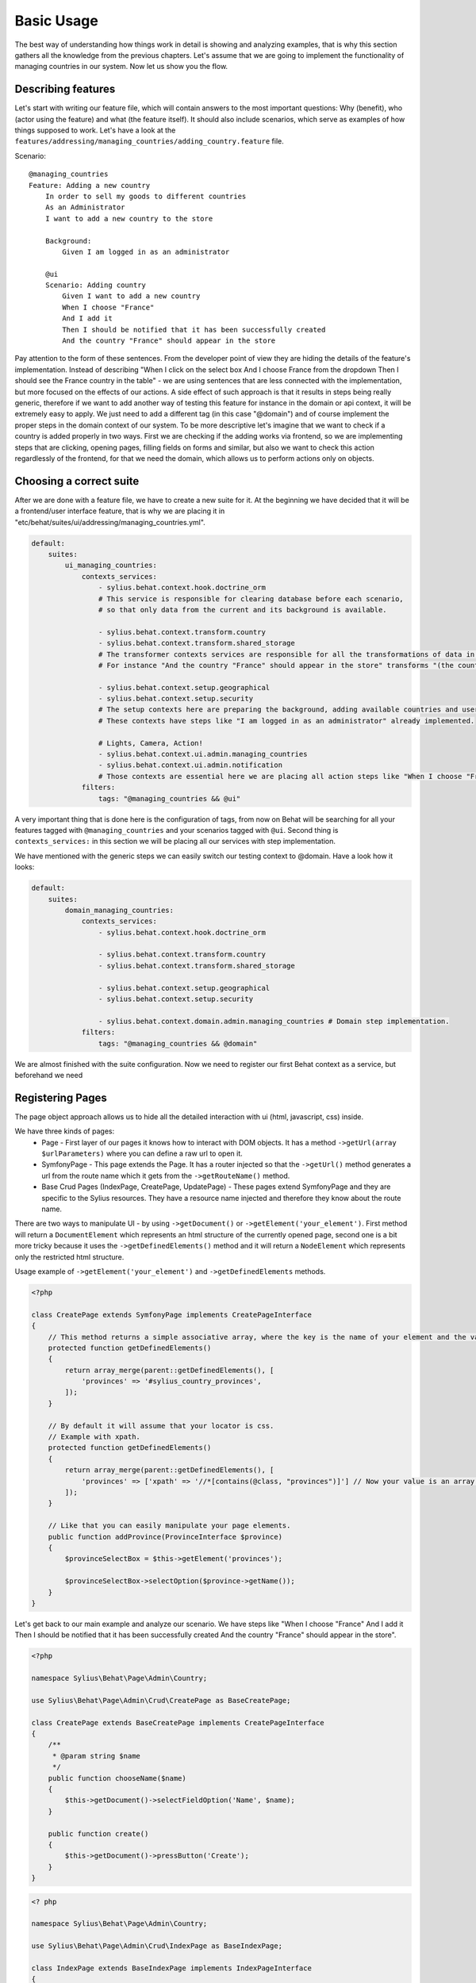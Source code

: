 Basic Usage
===========

The best way of understanding how things work in detail is showing and analyzing examples, that is why this section gathers all the knowledge from the previous chapters.
Let's assume that we are going to implement the functionality of managing countries in our system.
Now let us show you the flow.

Describing features
-------------------

Let's start with writing our feature file, which will contain answers to the most important questions:
Why (benefit), who (actor using the feature) and what (the feature itself).
It should also include scenarios, which serve as examples of how things supposed to work.
Let's have a look at the ``features/addressing/managing_countries/adding_country.feature`` file.

Scenario::

    @managing_countries
    Feature: Adding a new country
        In order to sell my goods to different countries
        As an Administrator
        I want to add a new country to the store

        Background:
            Given I am logged in as an administrator

        @ui
        Scenario: Adding country
            Given I want to add a new country
            When I choose "France"
            And I add it
            Then I should be notified that it has been successfully created
            And the country "France" should appear in the store

Pay attention to the form of these sentences. From the developer point of view they are hiding the details of the feature's implementation.
Instead of describing "When I click on the select box And I choose France from the dropdown Then I should see the France country in the table"
- we are using sentences that are less connected with the implementation, but more focused on the effects of our actions.
A side effect of such approach is that it results in steps being really generic, therefore if we want to add another way of testing this feature for instance in the domain or api context,
it will be extremely easy to apply. We just need to add a different tag (in this case "@domain") and of course implement the proper steps in the domain context of our system.
To be more descriptive let's imagine that we want to check if a country is added properly in two ways.
First we are checking if the adding works via frontend, so we are implementing steps that are clicking, opening pages,
filling fields on forms and similar, but also we want to check this action regardlessly of the frontend, for that we need the domain, which allows us to perform actions only on objects.

Choosing a correct suite
------------------------

After we are done with a feature file, we have to create a new suite for it. At the beginning we have decided that it will be a frontend/user interface feature, that is why we are placing it in "etc/behat/suites/ui/addressing/managing_countries.yml".

.. code-block:: yaml

    default:
        suites:
            ui_managing_countries:
                contexts_services:
                    - sylius.behat.context.hook.doctrine_orm
                    # This service is responsible for clearing database before each scenario,
                    # so that only data from the current and its background is available.

                    - sylius.behat.context.transform.country
                    - sylius.behat.context.transform.shared_storage
                    # The transformer contexts services are responsible for all the transformations of data in steps:
                    # For instance "And the country "France" should appear in the store" transforms "(the country "France")" to a proper Country object, which is from now on available in the scope of the step.

                    - sylius.behat.context.setup.geographical
                    - sylius.behat.context.setup.security
                    # The setup contexts here are preparing the background, adding available countries and users or administrators.
                    # These contexts have steps like "I am logged in as an administrator" already implemented.

                    # Lights, Camera, Action!
                    - sylius.behat.context.ui.admin.managing_countries
                    - sylius.behat.context.ui.admin.notification
                    # Those contexts are essential here we are placing all action steps like "When I choose "France" and I add it Then I should ne notified that...".
                filters:
                    tags: "@managing_countries && @ui"

A very important thing that is done here is the configuration of tags, from now on Behat will be searching for all your features tagged with ``@managing_countries`` and your scenarios tagged with ``@ui``.
Second thing is ``contexts_services:`` in this section we will be placing all our services with step implementation.

We have mentioned with the generic steps we can easily switch our testing context to @domain. Have a look how it looks:

.. code-block:: yaml

    default:
        suites:
            domain_managing_countries:
                contexts_services:
                    - sylius.behat.context.hook.doctrine_orm

                    - sylius.behat.context.transform.country
                    - sylius.behat.context.transform.shared_storage

                    - sylius.behat.context.setup.geographical
                    - sylius.behat.context.setup.security

                    - sylius.behat.context.domain.admin.managing_countries # Domain step implementation.
                filters:
                    tags: "@managing_countries && @domain"

We are almost finished with the suite configuration.
Now we need to register our first Behat context as a service, but beforehand we need

Registering Pages
-----------------

The page object approach allows us to hide all the detailed interaction with ui (html, javascript, css) inside.

We have three kinds of pages:
    - Page - First layer of our pages it knows how to interact with DOM objects. It has a method ``->getUrl(array $urlParameters)`` where you can define a raw url to open it.
    - SymfonyPage - This page extends the Page. It has a router injected so that the ``->getUrl()`` method generates a url from the route name which it gets from the ``->getRouteName()`` method.
    - Base Crud Pages (IndexPage, CreatePage, UpdatePage) - These pages extend SymfonyPage and they are specific to the Sylius resources. They have a resource name injected and therefore they know about the route name.

There are two ways to manipulate UI - by using ``->getDocument()`` or ``->getElement('your_element')``.
First method will return a ``DocumentElement`` which represents an html structure of the currently opened page,
second one is a bit more tricky because it uses the ``->getDefinedElements()`` method and it will return a ``NodeElement`` which represents only the restricted html structure.

Usage example of ``->getElement('your_element')`` and ``->getDefinedElements`` methods.

.. code-block:: php

    <?php

    class CreatePage extends SymfonyPage implements CreatePageInterface
    {
        // This method returns a simple associative array, where the key is the name of your element and the value is its locator.
        protected function getDefinedElements()
        {
            return array_merge(parent::getDefinedElements(), [
                'provinces' => '#sylius_country_provinces',
            ]);
        }

        // By default it will assume that your locator is css.
        // Example with xpath.
        protected function getDefinedElements()
        {
            return array_merge(parent::getDefinedElements(), [
                'provinces' => ['xpath' => '//*[contains(@class, "provinces")]'] // Now your value is an array where key is your locator type.
            ]);
        }

        // Like that you can easily manipulate your page elements.
        public function addProvince(ProvinceInterface $province)
        {
            $provinceSelectBox = $this->getElement('provinces');

            $provinceSelectBox->selectOption($province->getName());
        }
    }

Let's get back to our main example and analyze our scenario.
We have steps like
"When I choose "France"
And I add it
Then I should be notified that it has been successfully created
And the country "France" should appear in the store".

.. code-block:: php

    <?php

    namespace Sylius\Behat\Page\Admin\Country;

    use Sylius\Behat\Page\Admin\Crud\CreatePage as BaseCreatePage;

    class CreatePage extends BaseCreatePage implements CreatePageInterface
    {
        /**
         * @param string $name
         */
        public function chooseName($name)
        {
            $this->getDocument()->selectFieldOption('Name', $name);
        }

        public function create()
        {
            $this->getDocument()->pressButton('Create');
        }
    }

.. code-block:: php

    <? php

    namespace Sylius\Behat\Page\Admin\Country;

    use Sylius\Behat\Page\Admin\Crud\IndexPage as BaseIndexPage;

    class IndexPage extends BaseIndexPage implements IndexPageInterface
    {
        /**
         * @return bool
         */
        public function isSingleResourceOnPage(array $parameters)
        {
            try {
                $rows = $this->tableAccessor->getRowsWithFields($this->getElement('table'), $parameters);
                // Table accessor is a helper service which is responsible for all html table operations.

                return 1 === count($rows);
            } catch (ElementNotFoundException $exception) { // Table accessor throws this exception when cannot find table element on page.
                return false;
            }
        }
    }

.. warning::

    There is one small gap in this concept - PageObjects is not a concrete instance of the currently opened page, they only mimic its behaviour (dummy pages).
    This gap will be more understandable on the below code example.

.. code-block:: php

    <?php

    // Of course this is only to illustrate this gap.

    class HomePage
    {
        // In this context on home page sidebar you have for example weather information in selected countries.
        public function readWeather()
        {
            return $this->getElement('sidebar')->getText();
        }

        protected function getDefinedElements()
        {
            return ['sidebar' => ['css' => '.sidebar']]
        }

        protected function getUrl()
        {
            return 'http://your_domain.com';
        }
    }

    class LeagueIndexPage
    {
        // In this context you have for example football match results.
        public function readMatchResults()
        {
            return $this->getElement('sidebar')->getText();
        }

        protected function getDefinedElements()
        {
            return ['sidebar' => ['css' => '.sidebar']]
        }

        protected function getUrl()
        {
            return 'http://your_domain.com/leagues/'
        }
    }

    final class GapContext implements Context
    {
        private $homePage;
        private $leagueIndexPage;

        /**
         * @Given I want to be on Homepage
         */
        public function iWantToBeOnHomePage() // After this method call we will be on "http://your_domain.com".
        {
            $this->homePage->open(); //When we add @javascript tag we can actually see this thanks to selenium.
        }

        /**
         * @Then I want to see the sidebar and get information about the weather in France
         */
        public function iWantToReadSideBarOnHomePage($someInformation) // Still "http://your_domain.com".
        {
            $someInformation === $this->leagueIndexPage->readMatchResults() // This returns true, but wait a second we are on home page (dummy pages).

            $someInformation === $this->homePage->readWeather() // This also returns true.
        }
    }

Registering contexts
--------------------

As it was shown in the previous section we have registered a lot of contexts, so we will show you only some of the steps implementation.

Scenario::

    Given I want to add a new country
    And I add it
    Then I should be notified that it has been successfully created
    And the country "France" should appear in the store

Let's start with essential one ManagingCountriesContext

Ui contexts
~~~~~~~~~~~

.. code-block:: php

    <?php

    namespace Sylius\Behat\Context\Ui\Admin

    final class ManagingCountriesContext implements Context
    {
        /**
         * @var IndexPageInterface
         */
        private $indexPage;

        /**
         * @var CreatePageInterface
         */
        private $createPage;

        /**
         * @var UpdatePageInterface
         */
        private $updatePage;

        /**
         * @param IndexPageInterface $indexPage
         * @param CreatePageInterface $createPage
         * @param UpdatePageInterface $updatePage
         */
        public function __construct(
            IndexPageInterface $indexPage,
            CreatePageInterface $createPage,
            UpdatePageInterface $updatePage
        ) {
            $this->indexPage = $indexPage;
            $this->createPage = $createPage;
            $this->updatePage = $updatePage;
        }

        /**
         * @Given I want to add a new country
         */
        public function iWantToAddNewCountry()
        {
            $this->createPage->open(); // This method will send request.
        }

        /**
         * @When I choose :countryName
         */
        public function iChoose($countryName)
        {
            $this->createPage->chooseName($countryName);
            // Great benefit of using page objects is that we hide html manipulation behind a interfaces so we can inject different CreatePage which implements CreatePageInterface
            // And have different html elements which allows for example chooseName($countryName).
        }

        /**
         * @When I add it
         */
        public function iAddIt()
        {
            $this->createPage->create();
        }

        /**
         * @Then /^the (country "([^"]+)") should appear in the store$/
         */
        public function countryShouldAppearInTheStore(CountryInterface $country) // This step use Country transformer to get Country object.
        {
            $this->indexPage->open();

            //Webmozart assert library.
            Assert::true(
                $this->indexPage->isSingleResourceOnPage(['code' => $country->getCode()]),
                sprintf('Country %s should exist but it does not', $country->getCode())
            );
        }
    }

.. code-block:: php

    <?php

    namespace Sylius\Behat\Context\Ui\Admin

    final class NotificationContext implements Context
    {
        /**
         * @var NotificationCheckerInterface
         */
        private $notificationChecker;
        // This is a helper service which give access to proper notification elements.

        /**
         * @param NotificationCheckerInterface $notificationChecker
         */
        public function __construct(NotificationCheckerInterface $notificationChecker)
        {
            $this->notificationChecker = $notificationChecker;
        }

        /**
         * @Then I should be notified that it has been successfully created
         */
        public function iShouldBeNotifiedItHasBeenSuccessfullyCreated()
        {
            $this->notificationChecker->checkNotification('has been successfully created.', NotificationType::success());
        }
    }

Transformer contexts
~~~~~~~~~~~~~~~~~~~~

.. code-block:: php

    <?php

    namespace Sylius\Behat\Context\Transform;

    final class CountryContext implements Context
    {
        /**
         * @var CountryNameConverterInterface
         */
        private $countryNameConverter;

        /**
         * @var RepositoryInterface
         */
        private $countryRepository;

        /**
         * @param CountryNameConverterInterface $countryNameConverter
         * @param RepositoryInterface $countryRepository
         */
        public function __construct(
            CountryNameConverterInterface $countryNameConverter,
            RepositoryInterface $countryRepository
        ) {
            $this->countryNameConverter = $countryNameConverter;
            $this->countryRepository = $countryRepository;
        }

        /**
         * @Transform /^country "([^"]+)"$/
         * @Transform /^"([^"]+)" country$/
         */
        public function getCountryByName($countryName) // Thanks to this method we got in our ManagingCountries an Country object.
        {
            $countryCode = $this->countryNameConverter->convertToCode($countryName);
            $country = $this->countryRepository->findOneBy(['code' => $countryCode]);

            Assert::notNull(
                $country,
                'Country with name %s does not exist'
            );

            return $country;
        }
    }


.. code-block:: php

    <?php

    namespace Sylius\Behat\Context\Ui\Admin;

    use Sylius\Behat\Page\Admin\Country\UpdatePageInterface;

    final class ManagingCountriesContext implements Context
    {
        /**
         * @var UpdatePageInterface
         */
        private $updatePage;

        /**
         * @param UpdatePageInterface $updatePage
         */
        public function __construct(UpdatePageInterface $updatePage)
        {
            $this->updatePage = $updatePage;
        }

        /**
         * @Given /^I want to create a new province in (country "[^"]+")$/
         */
        public function iWantToCreateANewProvinceInCountry(CountryInterface $country)
        {
            $this->updatePage->open(['id' => $country->getId()]);

            $this->updatePage->clickAddProvinceButton();
        }
    }

.. code-block:: php

    <?php

    namespace Sylius\Behat\Context\Transform;

    final class ShippingMethodContext implements Context
    {
        /**
         * @var ShippingMethodRepositoryInterface
         */
        private $shippingMethodRepository;

        /**
         * @param ShippingMethodRepositoryInterface $shippingMethodRepository
         */
        public function __construct(ShippingMethodRepositoryInterface $shippingMethodRepository)
        {
            $this->shippingMethodRepository = $shippingMethodRepository;
        }

        /**
         * @Transform :shippingMethod
         */
        public function getShippingMethodByName($shippingMethodName)
        {
            $shippingMethod = $this->shippingMethodRepository->findOneByName($shippingMethodName);
            if (null === $shippingMethod) {
                throw new \Exception('Shipping method with name "'.$shippingMethodName.'" does not exist');
            }

            return $shippingMethod;
        }
    }

.. code-block:: php

    <?php

    namespace Sylius\Behat\Context\Ui\Admin;

    use Sylius\Behat\Page\Admin\ShippingMethod\UpdatePageInterface;

    final class ShippingMethodContext implements Context
    {
        /**
         * @var UpdatePageInterface
         */
        private $updatePage;

        /**
         * @param UpdatePageInterface $updatePage
         */
        public function __construct(UpdatePageInterface $updatePage)
        {
            $this->updatePage = $updatePage;
        }

        /**
         * @Given I want to modify a shipping method :shippingMethod
         */
        public function iWantToModifyAShippingMethod(ShippingMethodInterface $shippingMethod)
        {
            $this->updatePage->open(['id' => $shippingMethod->getId()]);
        }
    }

.. warning::
    Contexts should have single responsibility and this segregation (Setup, Transformer, Ui, etc...) is not accidental.
    We shouldn't create objects in transformer contexts.

Setup contexts
~~~~~~~~~~~~~~

For setup context we need different scenario with more background steps and all preparing scene steps.
Editing scenario will be great for this example:

Scenario::

    Given the store has disabled country "France"
    And I want to edit this country
    When I enable it
    And I save my changes
    Then I should be notified that it has been successfully edited
    And this country should be enabled

.. code-block:: php

    <?php

    namespace Sylius\Behat\Context\Setup;

    final class GeographicalContext implements Context
    {
        /**
         * @var SharedStorageInterface
         */
        private $sharedStorage;

        /**
         * @var FactoryInterface
         */
        private $countryFactory;

        /**
         * @var RepositoryInterface
         */
        private $countryRepository;

        /**
         * @var CountryNameConverterInterface
         */
        private $countryNameConverter;

        /**
         * @param SharedStorageInterface $sharedStorage
         * @param FactoryInterface $countryFactory
         * @param RepositoryInterface $countryRepository
         * @param CountryNameConverterInterface $countryNameConverter
         */
        public function __construct(
            SharedStorageInterface $sharedStorage,
            FactoryInterface $countryFactory,
            RepositoryInterface $countryRepository,
            CountryNameConverterInterface $countryNameConverter
        ) {
            $this->sharedStorage = $sharedStorage;
            $this->countryFactory = $countryFactory;
            $this->countryRepository = $countryRepository;
            $this->countryNameConverter = $countryNameConverter;
        }

        /**
         * @Given /^the store has disabled country "([^"]*)"$/
         */
        public function theStoreHasDisabledCountry($countryName) // This method save country in data base.
        {
            $country = $this->createCountryNamed(trim($countryName));
            $country->disable();

            $this->sharedStorage->set('country', $country);
            // Shared storage is an helper service for transferring objects between steps.
            // There is also SharedStorageContext which use this helper service to transform sentences like "(this country), (it), (its), (theirs)" into Country Object.

            $this->countryRepository->add($country);
        }

        /**
         * @param string $name
         *
         * @return CountryInterface
         */
        private function createCountryNamed($name)
        {
            /** @var CountryInterface $country */
            $country = $this->countryFactory->createNew();
            $country->setCode($this->countryNameConverter->convertToCode($name));

            return $country;
        }
    }
